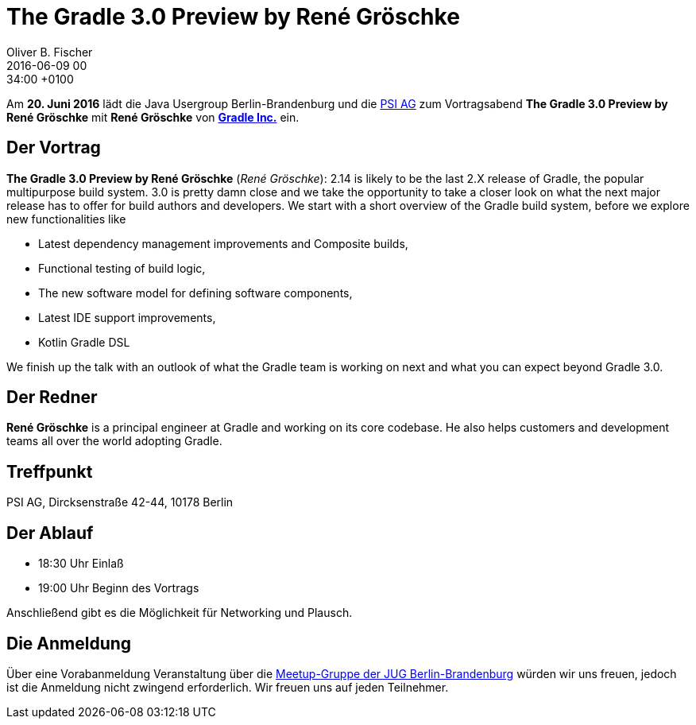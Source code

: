 = The Gradle 3.0 Preview by René Gröschke
Oliver B. Fischer
2016-06-09 00:34:00 +0100
:jbake-event-date: 2016-06-20
:jbake-type: post
:jbake-tags: treffen
:jbake-status: published

Am **20. Juni 2016** lädt die Java Usergroup Berlin-Brandenburg
und die http://www.psi.de/[PSI AG^] zum Vortragsabend
**The Gradle 3.0 Preview by René Gröschke**
mit **René Gröschke** von **https://gradle.com[Gradle Inc.^]**
ein.

== Der Vortrag


**The Gradle 3.0 Preview by René Gröschke**
(_René Gröschke_):
2.14 is likely to be the last 2.X release of Gradle, the popular
multipurpose build system. 3.0 is pretty damn close and we take the
opportunity to take a closer look on what the next major release has
to offer for build authors and developers. We start with a short
overview of the Gradle build system, before we explore new functionalities
like

* Latest dependency management improvements and Composite builds,
* Functional testing of build logic,
* The new software model for defining software components,
* Latest IDE support improvements,
* Kotlin Gradle DSL

We finish up the talk with an outlook of what the Gradle team is
working on next and what you can expect beyond Gradle 3.0.


== Der Redner

**René Gröschke** is a principal engineer at Gradle and working
on its core codebase. He also helps customers and development
teams all over the world adopting Gradle.


== Treffpunkt

PSI AG, Dircksenstraße 42-44, 10178 Berlin

== Der Ablauf

- 18:30 Uhr Einlaß
- 19:00 Uhr Beginn des Vortrags

Anschließend gibt es die Möglichkeit für Networking und Plausch.

== Die Anmeldung

Über eine Vorabanmeldung Veranstaltung über die
http://meetup.com/jug-bb/[Meetup-Gruppe
der JUG Berlin-Brandenburg^]
würden wir uns freuen, jedoch ist die Anmeldung nicht zwingend
erforderlich. Wir freuen uns auf jeden Teilnehmer.
